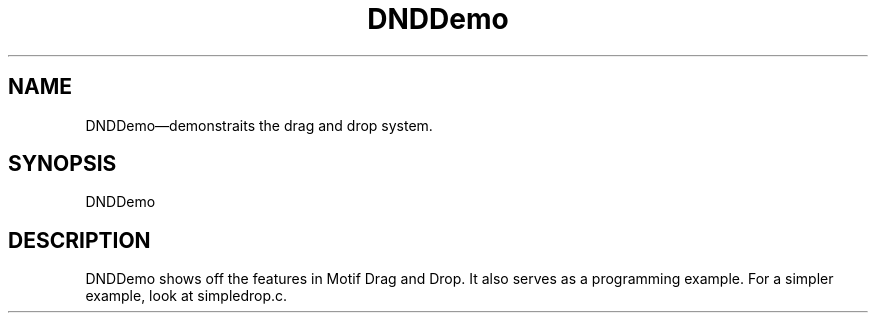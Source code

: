 .\" $XConsortium: DNDDemo.man /main/4 1995/07/17 10:46:39 drk $
.\" Motif
.\"
.\" Copyright (c) 1987-2012, The Open Group. All rights reserved.
.\"
.\" These libraries and programs are free software; you can
.\" redistribute them and/or modify them under the terms of the GNU
.\" Lesser General Public License as published by the Free Software
.\" Foundation; either version 2 of the License, or (at your option)
.\" any later version.
.\"
.\" These libraries and programs are distributed in the hope that
.\" they will be useful, but WITHOUT ANY WARRANTY; without even the
.\" implied warranty of MERCHANTABILITY or FITNESS FOR A PARTICULAR
.\" PURPOSE. See the GNU Lesser General Public License for more
.\" details.
.\"
.\" You should have received a copy of the GNU Lesser General Public
.\" License along with these librararies and programs; if not, write
.\" to the Free Software Foundation, Inc., 51 Franklin Street, Fifth
.\" Floor, Boston, MA 02110-1301 USA
...\" 
...\" 
...\" HISTORY
.TH DNDDemo 1X MOTIF "Demonstration programs"
.SH NAME
\*LDNDDemo\*O\(emdemonstraits the drag and drop system.
.SH SYNOPSIS
.sS
\*LDNDDemo\*O
.sE
.SH DESCRIPTION
\*LDNDDemo\*O
shows off the features in Motif Drag and Drop.  It also serves as a
programming example.  For a simpler example,  look at simpledrop.c.



